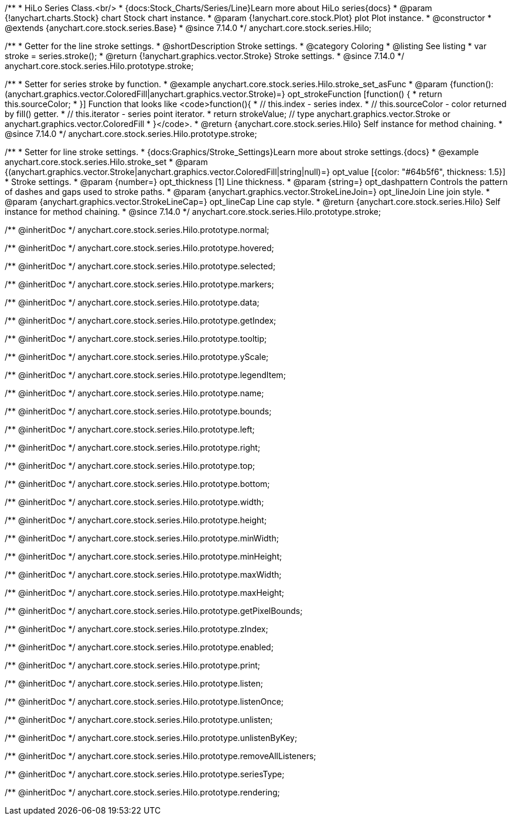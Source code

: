 /**
 * HiLo Series Class.<br/>
 * {docs:Stock_Charts/Series/Line}Learn more about HiLo series{docs}
 * @param {!anychart.charts.Stock} chart Stock chart instance.
 * @param {!anychart.core.stock.Plot} plot Plot instance.
 * @constructor
 * @extends {anychart.core.stock.series.Base}
 * @since 7.14.0
 */
anychart.core.stock.series.Hilo;


//----------------------------------------------------------------------------------------------------------------------
//
//  anychart.core.stock.series.Hilo.prototype.stroke
//
//----------------------------------------------------------------------------------------------------------------------

/**
 * Getter for the line stroke settings.
 * @shortDescription Stroke settings.
 * @category Coloring
 * @listing See listing
 * var stroke = series.stroke();
 * @return {!anychart.graphics.vector.Stroke} Stroke settings.
 * @since 7.14.0
 */
anychart.core.stock.series.Hilo.prototype.stroke;

/**
 * Setter for series stroke by function.
 * @example anychart.core.stock.series.Hilo.stroke_set_asFunc
 * @param {function():(anychart.graphics.vector.ColoredFill|anychart.graphics.vector.Stroke)=} opt_strokeFunction [function() {
 *  return this.sourceColor;
 * }] Function that looks like <code>function(){
 *    // this.index - series index.
 *    // this.sourceColor - color returned by fill() getter.
 *    // this.iterator - series point iterator.
 *    return strokeValue; // type anychart.graphics.vector.Stroke or anychart.graphics.vector.ColoredFill
 * }</code>.
 * @return {anychart.core.stock.series.Hilo} Self instance for method chaining.
 * @since 7.14.0
 */
anychart.core.stock.series.Hilo.prototype.stroke;

/**
 * Setter for line stroke settings.
 * {docs:Graphics/Stroke_Settings}Learn more about stroke settings.{docs}
 * @example anychart.core.stock.series.Hilo.stroke_set
 * @param {(anychart.graphics.vector.Stroke|anychart.graphics.vector.ColoredFill|string|null)=} opt_value [{color: "#64b5f6", thickness: 1.5}]
 * Stroke settings.
 * @param {number=} opt_thickness [1] Line thickness.
 * @param {string=} opt_dashpattern Controls the pattern of dashes and gaps used to stroke paths.
 * @param {anychart.graphics.vector.StrokeLineJoin=} opt_lineJoin Line join style.
 * @param {anychart.graphics.vector.StrokeLineCap=} opt_lineCap Line cap style.
 * @return {anychart.core.stock.series.Hilo} Self instance for method chaining.
 * @since 7.14.0
 */
anychart.core.stock.series.Hilo.prototype.stroke;

/** @inheritDoc */
anychart.core.stock.series.Hilo.prototype.normal;

/** @inheritDoc */
anychart.core.stock.series.Hilo.prototype.hovered;

/** @inheritDoc */
anychart.core.stock.series.Hilo.prototype.selected;

/** @inheritDoc */
anychart.core.stock.series.Hilo.prototype.markers;

/** @inheritDoc */
anychart.core.stock.series.Hilo.prototype.data;

/** @inheritDoc */
anychart.core.stock.series.Hilo.prototype.getIndex;

/** @inheritDoc */
anychart.core.stock.series.Hilo.prototype.tooltip;

/** @inheritDoc */
anychart.core.stock.series.Hilo.prototype.yScale;

/** @inheritDoc */
anychart.core.stock.series.Hilo.prototype.legendItem;

/** @inheritDoc */
anychart.core.stock.series.Hilo.prototype.name;

/** @inheritDoc */
anychart.core.stock.series.Hilo.prototype.bounds;

/** @inheritDoc */
anychart.core.stock.series.Hilo.prototype.left;

/** @inheritDoc */
anychart.core.stock.series.Hilo.prototype.right;

/** @inheritDoc */
anychart.core.stock.series.Hilo.prototype.top;

/** @inheritDoc */
anychart.core.stock.series.Hilo.prototype.bottom;

/** @inheritDoc */
anychart.core.stock.series.Hilo.prototype.width;

/** @inheritDoc */
anychart.core.stock.series.Hilo.prototype.height;

/** @inheritDoc */
anychart.core.stock.series.Hilo.prototype.minWidth;

/** @inheritDoc */
anychart.core.stock.series.Hilo.prototype.minHeight;

/** @inheritDoc */
anychart.core.stock.series.Hilo.prototype.maxWidth;

/** @inheritDoc */
anychart.core.stock.series.Hilo.prototype.maxHeight;

/** @inheritDoc */
anychart.core.stock.series.Hilo.prototype.getPixelBounds;

/** @inheritDoc */
anychart.core.stock.series.Hilo.prototype.zIndex;

/** @inheritDoc */
anychart.core.stock.series.Hilo.prototype.enabled;

/** @inheritDoc */
anychart.core.stock.series.Hilo.prototype.print;

/** @inheritDoc */
anychart.core.stock.series.Hilo.prototype.listen;

/** @inheritDoc */
anychart.core.stock.series.Hilo.prototype.listenOnce;

/** @inheritDoc */
anychart.core.stock.series.Hilo.prototype.unlisten;

/** @inheritDoc */
anychart.core.stock.series.Hilo.prototype.unlistenByKey;

/** @inheritDoc */
anychart.core.stock.series.Hilo.prototype.removeAllListeners;

/** @inheritDoc */
anychart.core.stock.series.Hilo.prototype.seriesType;

/** @inheritDoc */
anychart.core.stock.series.Hilo.prototype.rendering;